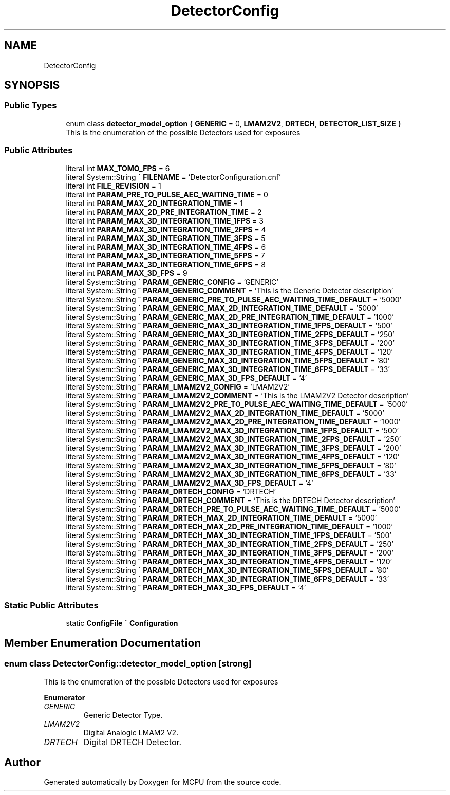 .TH "DetectorConfig" 3 "Mon Sep 30 2024" "MCPU" \" -*- nroff -*-
.ad l
.nh
.SH NAME
DetectorConfig
.SH SYNOPSIS
.br
.PP
.SS "Public Types"

.in +1c
.ti -1c
.RI "enum class \fBdetector_model_option\fP { \fBGENERIC\fP = 0, \fBLMAM2V2\fP, \fBDRTECH\fP, \fBDETECTOR_LIST_SIZE\fP }"
.br
.RI "This is the enumeration of the possible Detectors used for exposures "
.in -1c
.SS "Public Attributes"

.in +1c
.ti -1c
.RI "literal int \fBMAX_TOMO_FPS\fP = 6"
.br
.ti -1c
.RI "literal System::String ^ \fBFILENAME\fP = 'DetectorConfiguration\&.cnf'"
.br
.ti -1c
.RI "literal int \fBFILE_REVISION\fP = 1"
.br
.ti -1c
.RI "literal int \fBPARAM_PRE_TO_PULSE_AEC_WAITING_TIME\fP = 0"
.br
.ti -1c
.RI "literal int \fBPARAM_MAX_2D_INTEGRATION_TIME\fP = 1"
.br
.ti -1c
.RI "literal int \fBPARAM_MAX_2D_PRE_INTEGRATION_TIME\fP = 2"
.br
.ti -1c
.RI "literal int \fBPARAM_MAX_3D_INTEGRATION_TIME_1FPS\fP = 3"
.br
.ti -1c
.RI "literal int \fBPARAM_MAX_3D_INTEGRATION_TIME_2FPS\fP = 4"
.br
.ti -1c
.RI "literal int \fBPARAM_MAX_3D_INTEGRATION_TIME_3FPS\fP = 5"
.br
.ti -1c
.RI "literal int \fBPARAM_MAX_3D_INTEGRATION_TIME_4FPS\fP = 6"
.br
.ti -1c
.RI "literal int \fBPARAM_MAX_3D_INTEGRATION_TIME_5FPS\fP = 7"
.br
.ti -1c
.RI "literal int \fBPARAM_MAX_3D_INTEGRATION_TIME_6FPS\fP = 8"
.br
.ti -1c
.RI "literal int \fBPARAM_MAX_3D_FPS\fP = 9"
.br
.ti -1c
.RI "literal System::String ^ \fBPARAM_GENERIC_CONFIG\fP = 'GENERIC'"
.br
.ti -1c
.RI "literal System::String ^ \fBPARAM_GENERIC_COMMENT\fP = 'This is the Generic Detector description'"
.br
.ti -1c
.RI "literal System::String ^ \fBPARAM_GENERIC_PRE_TO_PULSE_AEC_WAITING_TIME_DEFAULT\fP = '5000'"
.br
.ti -1c
.RI "literal System::String ^ \fBPARAM_GENERIC_MAX_2D_INTEGRATION_TIME_DEFAULT\fP = '5000'"
.br
.ti -1c
.RI "literal System::String ^ \fBPARAM_GENERIC_MAX_2D_PRE_INTEGRATION_TIME_DEFAULT\fP = '1000'"
.br
.ti -1c
.RI "literal System::String ^ \fBPARAM_GENERIC_MAX_3D_INTEGRATION_TIME_1FPS_DEFAULT\fP = '500'"
.br
.ti -1c
.RI "literal System::String ^ \fBPARAM_GENERIC_MAX_3D_INTEGRATION_TIME_2FPS_DEFAULT\fP = '250'"
.br
.ti -1c
.RI "literal System::String ^ \fBPARAM_GENERIC_MAX_3D_INTEGRATION_TIME_3FPS_DEFAULT\fP = '200'"
.br
.ti -1c
.RI "literal System::String ^ \fBPARAM_GENERIC_MAX_3D_INTEGRATION_TIME_4FPS_DEFAULT\fP = '120'"
.br
.ti -1c
.RI "literal System::String ^ \fBPARAM_GENERIC_MAX_3D_INTEGRATION_TIME_5FPS_DEFAULT\fP = '80'"
.br
.ti -1c
.RI "literal System::String ^ \fBPARAM_GENERIC_MAX_3D_INTEGRATION_TIME_6FPS_DEFAULT\fP = '33'"
.br
.ti -1c
.RI "literal System::String ^ \fBPARAM_GENERIC_MAX_3D_FPS_DEFAULT\fP = '4'"
.br
.ti -1c
.RI "literal System::String ^ \fBPARAM_LMAM2V2_CONFIG\fP = 'LMAM2V2'"
.br
.ti -1c
.RI "literal System::String ^ \fBPARAM_LMAM2V2_COMMENT\fP = 'This is the LMAM2V2 Detector description'"
.br
.ti -1c
.RI "literal System::String ^ \fBPARAM_LMAM2V2_PRE_TO_PULSE_AEC_WAITING_TIME_DEFAULT\fP = '5000'"
.br
.ti -1c
.RI "literal System::String ^ \fBPARAM_LMAM2V2_MAX_2D_INTEGRATION_TIME_DEFAULT\fP = '5000'"
.br
.ti -1c
.RI "literal System::String ^ \fBPARAM_LMAM2V2_MAX_2D_PRE_INTEGRATION_TIME_DEFAULT\fP = '1000'"
.br
.ti -1c
.RI "literal System::String ^ \fBPARAM_LMAM2V2_MAX_3D_INTEGRATION_TIME_1FPS_DEFAULT\fP = '500'"
.br
.ti -1c
.RI "literal System::String ^ \fBPARAM_LMAM2V2_MAX_3D_INTEGRATION_TIME_2FPS_DEFAULT\fP = '250'"
.br
.ti -1c
.RI "literal System::String ^ \fBPARAM_LMAM2V2_MAX_3D_INTEGRATION_TIME_3FPS_DEFAULT\fP = '200'"
.br
.ti -1c
.RI "literal System::String ^ \fBPARAM_LMAM2V2_MAX_3D_INTEGRATION_TIME_4FPS_DEFAULT\fP = '120'"
.br
.ti -1c
.RI "literal System::String ^ \fBPARAM_LMAM2V2_MAX_3D_INTEGRATION_TIME_5FPS_DEFAULT\fP = '80'"
.br
.ti -1c
.RI "literal System::String ^ \fBPARAM_LMAM2V2_MAX_3D_INTEGRATION_TIME_6FPS_DEFAULT\fP = '33'"
.br
.ti -1c
.RI "literal System::String ^ \fBPARAM_LMAM2V2_MAX_3D_FPS_DEFAULT\fP = '4'"
.br
.ti -1c
.RI "literal System::String ^ \fBPARAM_DRTECH_CONFIG\fP = 'DRTECH'"
.br
.ti -1c
.RI "literal System::String ^ \fBPARAM_DRTECH_COMMENT\fP = 'This is the DRTECH Detector description'"
.br
.ti -1c
.RI "literal System::String ^ \fBPARAM_DRTECH_PRE_TO_PULSE_AEC_WAITING_TIME_DEFAULT\fP = '5000'"
.br
.ti -1c
.RI "literal System::String ^ \fBPARAM_DRTECH_MAX_2D_INTEGRATION_TIME_DEFAULT\fP = '5000'"
.br
.ti -1c
.RI "literal System::String ^ \fBPARAM_DRTECH_MAX_2D_PRE_INTEGRATION_TIME_DEFAULT\fP = '1000'"
.br
.ti -1c
.RI "literal System::String ^ \fBPARAM_DRTECH_MAX_3D_INTEGRATION_TIME_1FPS_DEFAULT\fP = '500'"
.br
.ti -1c
.RI "literal System::String ^ \fBPARAM_DRTECH_MAX_3D_INTEGRATION_TIME_2FPS_DEFAULT\fP = '250'"
.br
.ti -1c
.RI "literal System::String ^ \fBPARAM_DRTECH_MAX_3D_INTEGRATION_TIME_3FPS_DEFAULT\fP = '200'"
.br
.ti -1c
.RI "literal System::String ^ \fBPARAM_DRTECH_MAX_3D_INTEGRATION_TIME_4FPS_DEFAULT\fP = '120'"
.br
.ti -1c
.RI "literal System::String ^ \fBPARAM_DRTECH_MAX_3D_INTEGRATION_TIME_5FPS_DEFAULT\fP = '80'"
.br
.ti -1c
.RI "literal System::String ^ \fBPARAM_DRTECH_MAX_3D_INTEGRATION_TIME_6FPS_DEFAULT\fP = '33'"
.br
.ti -1c
.RI "literal System::String ^ \fBPARAM_DRTECH_MAX_3D_FPS_DEFAULT\fP = '4'"
.br
.in -1c
.SS "Static Public Attributes"

.in +1c
.ti -1c
.RI "static \fBConfigFile\fP ^ \fBConfiguration\fP"
.br
.in -1c
.SH "Member Enumeration Documentation"
.PP 
.SS "enum class \fBDetectorConfig::detector_model_option\fP\fC [strong]\fP"

.PP
This is the enumeration of the possible Detectors used for exposures 
.PP
\fBEnumerator\fP
.in +1c
.TP
\fB\fIGENERIC \fP\fP
Generic Detector Type\&. 
.TP
\fB\fILMAM2V2 \fP\fP
Digital Analogic LMAM2 V2\&. 
.TP
\fB\fIDRTECH \fP\fP
Digital DRTECH Detector\&. 

.SH "Author"
.PP 
Generated automatically by Doxygen for MCPU from the source code\&.
